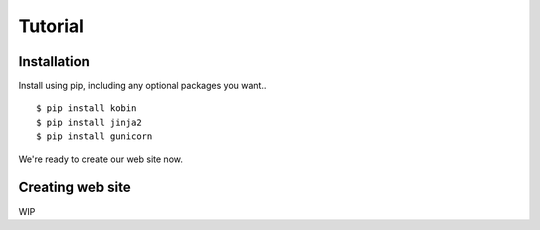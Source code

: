 ========
Tutorial
========

Installation
============

Install using pip, including any optional packages you want..

::

    $ pip install kobin
    $ pip install jinja2
    $ pip install gunicorn

We're ready to create our web site now.


Creating web site
=================

WIP
